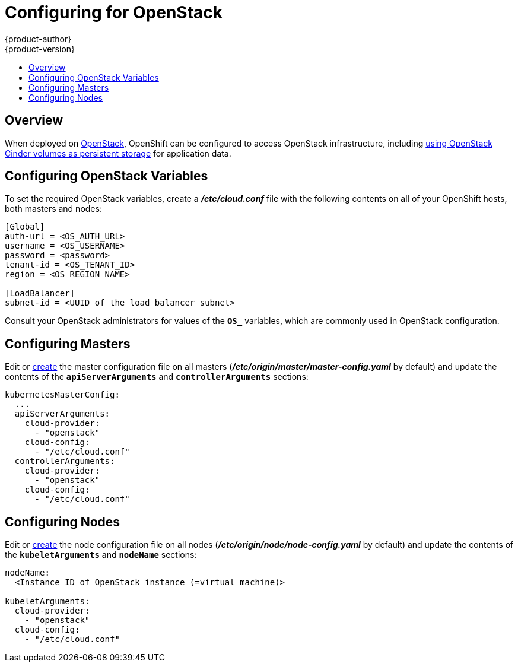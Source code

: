 = Configuring for OpenStack
{product-author}
{product-version}
:data-uri:
:icons:
:experimental:
:toc: macro
:toc-title:

toc::[]

== Overview
When deployed on link:https://www.openstack.org/[OpenStack], OpenShift can be
configured to access OpenStack infrastructure, including
link:../install_config/persistent_storage/persistent_storage_cinder.html[using
OpenStack Cinder volumes as persistent storage] for application data.

== Configuring OpenStack Variables
To set the required OpenStack variables, create a *_/etc/cloud.conf_* file with
the following contents on all of your OpenShift hosts, both masters and nodes:

====
----
[Global]
auth-url = <OS_AUTH_URL>
username = <OS_USERNAME>
password = <password>
tenant-id = <OS_TENANT_ID>
region = <OS_REGION_NAME>

[LoadBalancer]
subnet-id = <UUID of the load balancer subnet>
----
====

Consult your OpenStack administrators for values of the `*OS_*` variables, which
are commonly used in OpenStack configuration.

== Configuring Masters

Edit or
link:../install_config/master_node_configuration.html#creating-new-configuration-files[create] the
master configuration file on all masters
(*_/etc/origin/master/master-config.yaml_* by default) and update the
contents of the `*apiServerArguments*` and `*controllerArguments*` sections:

====
[source,yaml]
----
kubernetesMasterConfig:
  ...
  apiServerArguments:
    cloud-provider:
      - "openstack"
    cloud-config:
      - "/etc/cloud.conf"
  controllerArguments:
    cloud-provider:
      - "openstack"
    cloud-config:
      - "/etc/cloud.conf"
----
====

== Configuring Nodes

Edit or
link:../install_config/master_node_configuration.html#creating-new-configuration-files[create] the
node configuration file on all nodes
(*_/etc/origin/node/node-config.yaml_* by default) and update the
contents of the `*kubeletArguments*` and `*nodeName*` sections:

====
[source,yaml]
----
nodeName:
  <Instance ID of OpenStack instance (=virtual machine)>

kubeletArguments:
  cloud-provider:
    - "openstack"
  cloud-config:
    - "/etc/cloud.conf"
----
====
